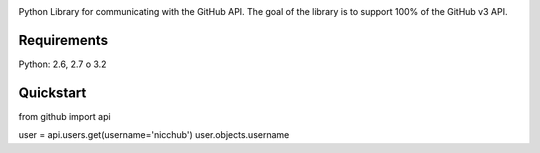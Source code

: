.. image::
    https://raw.github.com/nicchub/PythonGithub/master/images/PyGithub.png

Python Library for communicating with the GitHub API. The goal of the library is to support 100% of the GitHub v3 API.

.. image:: https://api.travis-ci.org/nicchub/PythonGithub.png?branch=master
   :target: https://travis-ci.org/nicchub/PythonGithub

.. image:: https://coveralls.io/repos/nicchub/PythonGithub/badge.svg
  :target: https://coveralls.io/r/nicchub/PythonGithub

.. image:: https://badge.fury.io/py/PythonGithubAPI.png
   :target: http://badge.fury.io/py/PythonGithubAPI

.. image:: https://pypip.in/d/PythonGithubAPI/badge.png
   :target: https://pypip.in/d/PythonGithubAPI/badge.png

Requirements
=====================
Python: 2.6, 2.7 o 3.2

Quickstart
=====================
from github import api

user = api.users.get(username='nicchub')
user.objects.username
